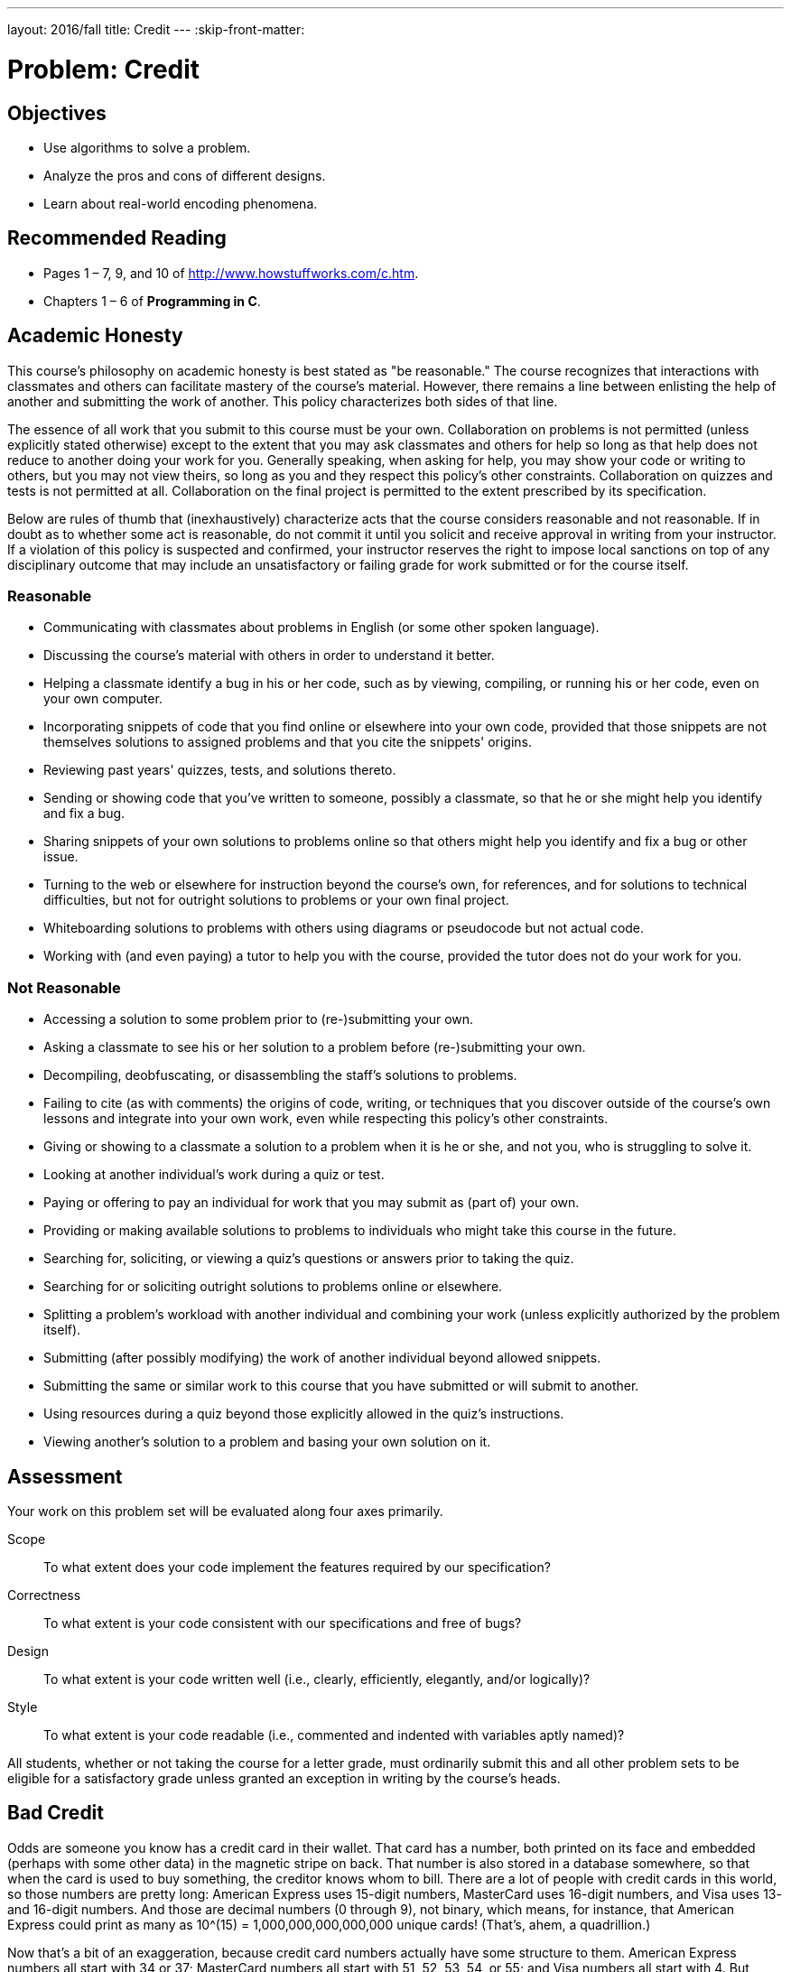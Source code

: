 ---
layout: 2016/fall
title: Credit
---
:skip-front-matter:

= Problem: Credit
:hacker:

== Objectives

* Use algorithms to solve a problem.
* Analyze the pros and cons of different designs.
* Learn about real-world encoding phenomena.

== Recommended Reading

* Pages 1 – 7, 9, and 10 of http://www.howstuffworks.com/c.htm.
* Chapters 1 – 6 of *Programming in C*.

== Academic Honesty

This course's philosophy on academic honesty is best stated as "be reasonable." The course recognizes that interactions with classmates and others can facilitate mastery of the course's material. However, there remains a line between enlisting the help of another and submitting the work of another. This policy characterizes both sides of that line.

The essence of all work that you submit to this course must be your own. Collaboration on problems is not permitted (unless explicitly stated otherwise) except to the extent that you may ask classmates and others for help so long as that help does not reduce to another doing your work for you. Generally speaking, when asking for help, you may show your code or writing to others, but you may not view theirs, so long as you and they respect this policy's other constraints. Collaboration on quizzes and tests is not permitted at all. Collaboration on the final project is permitted to the extent prescribed by its specification.

Below are rules of thumb that (inexhaustively) characterize acts that the course considers reasonable and not reasonable. If in doubt as to whether some act is reasonable, do not commit it until you solicit and receive approval in writing from your instructor. If a violation of this policy is suspected and confirmed, your instructor reserves the right to impose local sanctions on top of any disciplinary outcome that may include an unsatisfactory or failing grade for work submitted or for the course itself.

=== Reasonable

* Communicating with classmates about problems in English (or some other spoken language).
* Discussing the course's material with others in order to understand it better.
* Helping a classmate identify a bug in his or her code, such as by viewing, compiling, or running his or her code, even on your own computer.
* Incorporating snippets of code that you find online or elsewhere into your own code, provided that those snippets are not themselves solutions to assigned problems and that you cite the snippets' origins.
* Reviewing past years' quizzes, tests, and solutions thereto.
* Sending or showing code that you've written to someone, possibly a classmate, so that he or she might help you identify and fix a bug.
* Sharing snippets of your own solutions to problems online so that others might help you identify and fix a bug or other issue.
* Turning to the web or elsewhere for instruction beyond the course's own, for references, and for solutions to technical difficulties, but not for outright solutions to problems or your own final project.
* Whiteboarding solutions to problems with others using diagrams or pseudocode but not actual code.
* Working with (and even paying) a tutor to help you with the course, provided the tutor does not do your work for you.

=== Not Reasonable

* Accessing a solution to some problem prior to (re-)submitting your own.
* Asking a classmate to see his or her solution to a problem before (re-)submitting your own.
* Decompiling, deobfuscating, or disassembling the staff's solutions to problems.
* Failing to cite (as with comments) the origins of code, writing, or techniques that you discover outside of the course's own lessons and integrate into your own work, even while respecting this policy's other constraints.
* Giving or showing to a classmate a solution to a problem when it is he or she, and not you, who is struggling to solve it.
* Looking at another individual's work during a quiz or test.
* Paying or offering to pay an individual for work that you may submit as (part of) your own.
* Providing or making available solutions to problems to individuals who might take this course in the future.
* Searching for, soliciting, or viewing a quiz's questions or answers prior to taking the quiz.
* Searching for or soliciting outright solutions to problems online or elsewhere.
* Splitting a problem's workload with another individual and combining your work (unless explicitly authorized by the problem itself).
* Submitting (after possibly modifying) the work of another individual beyond allowed snippets.
* Submitting the same or similar work to this course that you have submitted or will submit to another.
* Using resources during a quiz beyond those explicitly allowed in the quiz's instructions.
* Viewing another's solution to a problem and basing your own solution on it.


== Assessment

Your work on this problem set will be evaluated along four axes primarily.

Scope::
  To what extent does your code implement the features required by our specification?
Correctness::
  To what extent is your code consistent with our specifications and free of bugs?
Design::
  To what extent is your code written well (i.e., clearly, efficiently, elegantly, and/or logically)?
Style::
  To what extent is your code readable (i.e., commented and indented with variables aptly named)?

All students, whether or not taking the course for a letter grade, must ordinarily submit this and all other problem sets to be eligible for a satisfactory grade unless granted an exception in writing by the course's heads.


== Bad Credit

Odds are someone you know has a credit card in their wallet.  That card has a number, both printed on its face and embedded (perhaps with some other data) in the magnetic stripe on back.  That number is also stored in a database somewhere, so that when the card is used to buy something, the creditor knows whom to bill.  There are a lot of people with credit cards in this world, so those numbers are pretty long: American Express uses 15-digit numbers, MasterCard uses 16-digit numbers, and Visa uses 13- and 16-digit numbers.  And those are decimal numbers (0 through 9), not binary, which means, for instance, that American Express could print as many as 10^(15) = 1,000,000,000,000,000 unique cards!  (That's, ahem, a quadrillion.)

Now that's a bit of an exaggeration, because credit card numbers actually have some structure to them.  American Express numbers all start with 34 or 37; MasterCard numbers all start with 51, 52, 53, 54, or 55; and Visa numbers all start with 4.  But credit card numbers also have a "checksum" built into them, a mathematical relationship between at least one number and others.  That checksum enables computers (or humans who like math) to detect typos (e.g., transpositions), if not fraudulent numbers, without having to query a database, which can be slow.  (Consider the awkward silence you may have experienced at some point whilst paying by credit card at a store whose computer uses a dial-up modem to verify your card.)  Of course, a dishonest mathematician could certainly craft a fake number that nonetheless respects the mathematical constraint, so a database lookup is still necessary for more rigorous checks.

So what's the secret formula?  Well, most cards use an algorithm invented by Hans Peter Luhn, a nice fellow from IBM.  According to Luhn's algorithm, you can determine if a credit card number is (syntactically) valid as follows:

. Multiply every other digit by 2, starting with the number's second-to-last digit, and then add those products' digits together.
. Add the sum to the sum of the digits that weren't multiplied by 2.
. If the total's last digit is 0 (or, put more formally, if the total modulo 10 is congruent to 0), the number is valid!

That's kind of confusing, so let's try an example with Daven's AmEx: 378282246310005.

. For the sake of discussion, let's first underline every other digit, starting with the number's second-to-last digit:
+
3[underline]##7##8[underline]##2##8[underline]##2##2[underline]##4##6[underline]##3##1[underline]##0##0[underline]##0##5
+
Okay, let's multiply each of the underlined digits by 2:
+
7•2 + 2•2 + 2•2 + 4•2 + 3•2 + 0•2 + 0•2
+
That gives us:
+
14 + 4 + 4 + 8 + 6 + 0 + 0
+
Now let's add those products' digits (i.e., not the products themselves) together:
+
1 + 4 + 4 + 4 + 8 + 6 + 0 + 0 = 27
. Now let's add that sum (27) to the sum of the digits that weren't multiplied by 2:
+
27 + 3 + 8 + 8 + 2 + 6 + 1 + 0 + 5 = 60
. Yup, the last digit in that sum (60) is a 0, so Daven's card is legit!

So, validating credit card numbers isn't hard, but it does get a bit tedious by hand.  Let's write a program.

In `credit.c`, write a program that prompts the user for a credit card number and then reports (via `printf`) whether it is a valid American Express, MasterCard, or Visa card number, per the definitions of each's format herein.  So that we can automate some tests of your code, we ask that your program's last line of output be `AMEX\n` or `MASTERCARD\n` or `VISA\n` or `INVALID\n`, nothing more, nothing less, and that `main` always return `0`.  For simplicity, you may assume that the user's input will be entirely numeric (i.e., devoid of hyphens, as might be printed on an actual card).  But do not assume that the user's input will fit in an `int`!

One option (although not necessarily the only option!) is to use `GetLongLong` from CS50's library to get users' input.  (Why?)

Of course, to use `GetLongLong`, you'll need to tell `clang` about CS50's library.  Be sure to put

[source,c]
----
#include <cs50.h>
----

toward the top of `credit.c`.  And be sure to compile your code with a command like the below.

[source,bash]
----
clang -o credit credit.c -lcs50
----

Note that `-lcs50` must come at this command's end because of how clang works.

Incidentally, recall that `make` can invoke `clang` for you and provide that flag for you, as via the command below.

[source,bash]
----
make credit
----

Assuming your program compiled without errors (or, ideally, warnings) via either command, you can run your program with the command below.

[source,bash]
----
./credit
----

Consider the below representative of how your own program should behave when passed a valid credit card number (sans hyphens), wherein underlined text represents some user's input.

[source,subs=quotes]
----
~/workspace/chapter1 $ [underline]#./credit#
Number: [underline]#378282246310005#
AMEX
----

Of course, `GetLongLong` itself will reject hyphens (and more) anyway:

[source,subs=quotes]
----
~/workspace/chapter1 $ [underline]#./credit#
Number: [underline]#3782-822-463-10005#
Retry: [underline]#foo#
Retry: [underline]#378282246310005#
AMEX
----

But it's up to you to catch inputs that are not credit card numbers, even if numeric:

[source,subs=quotes]
----
~/workspace/chapter1 $ [underline]#./credit#
Number: [underline]#74605328941#
INVALID
----

Test out your program with a whole bunch of inputs, both valid and invalid.  (We certainly will!)  Here are a few card numbers that PayPal recommends for testing:

https://www.paypalobjects.com/en_US/vhelp/paypalmanager_help/credit_card_numbers.htm

Google (or perhaps a parent's wallet) should turn up more.  (If your parent asks what you're doing, don't mention us.)  If your program behaves incorrectly on some inputs (or doesn't compile at all), time to debug!

If you'd like to check the correctness of your program with `check50`, you may execute the below.

[source,bash]
----
check50 1617.chapter1.credit credit.c
----

And if you'd like to play with the staff's own implementation of `credit` within CS50 IDE, you may execute the below.

[source,bash]
----
~cs50/chapter1/credit
----

== How to Submit

We are still in the process of building the submission platform for coding problems. In the meantime, use check50 to review your code and refresh this page on October 14, 2016 to submit your problem for a grade.

This was Credit.
